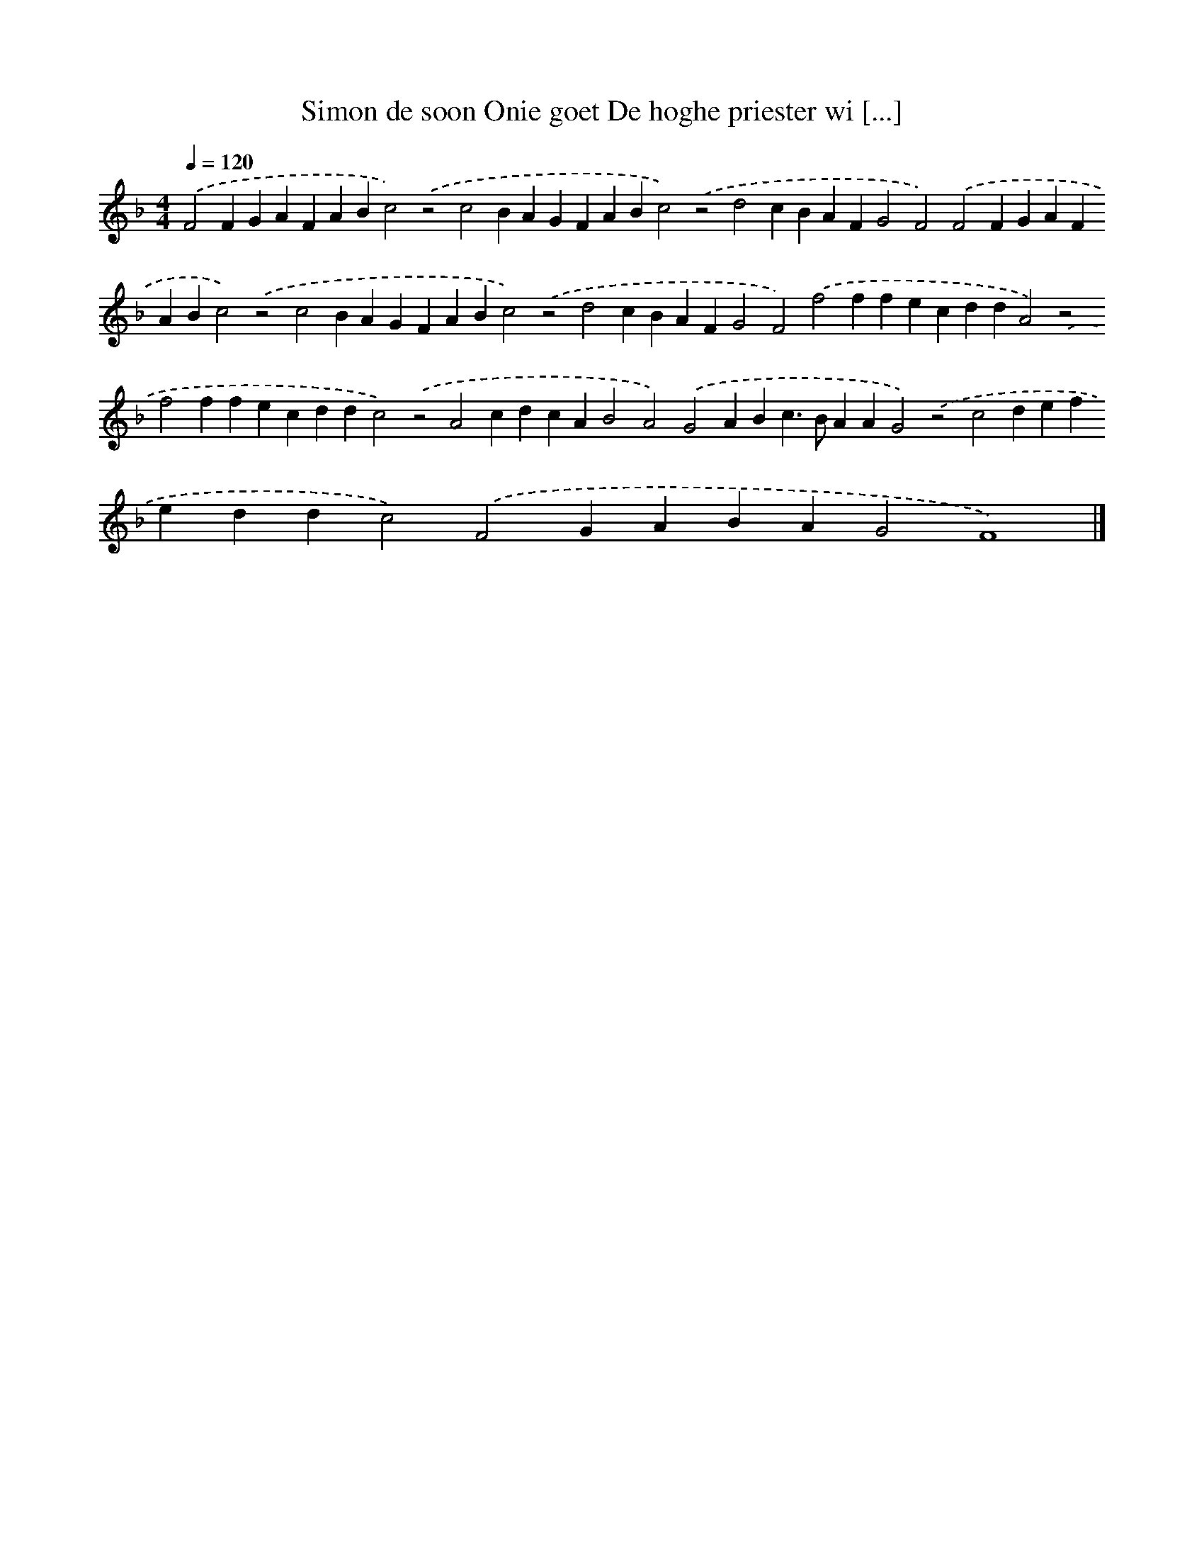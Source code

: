 X: 338
T: Simon de soon Onie goet De hoghe priester wi [...]
%%abc-version 2.0
%%abcx-abcm2ps-target-version 5.9.1 (29 Sep 2008)
%%abc-creator hum2abc beta
%%abcx-conversion-date 2018/11/01 14:35:32
%%humdrum-veritas 3268091515
%%humdrum-veritas-data 2122428927
%%continueall 1
%%barnumbers 0
L: 1/4
M: 4/4
Q: 1/4=120
K: F clef=treble
.('F2FGAFABc2).('z2c2BAGFABc2).('z2d2cBAFG2F2).('F2FGAFABc2).('z2c2BAGFABc2).('z2d2cBAFG2F2).('f2ffecddA2).('z2f2ffecddc2).('z2A2cdcAB2A2).('G2ABc>BAAG2).('z2c2defeddc2).('F2GABAG2F4) |]
